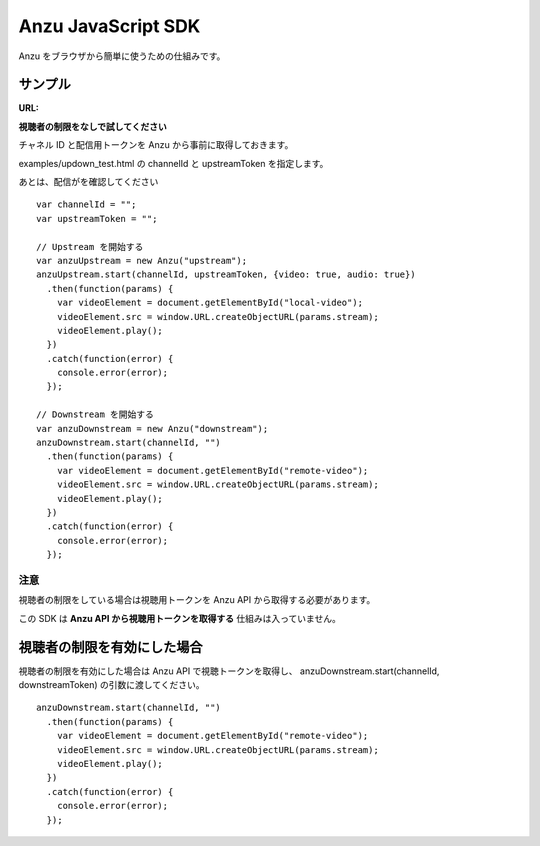 ###################
Anzu JavaScript SDK
###################

Anzu をブラウザから簡単に使うための仕組みです。

サンプル
========

:URL:

**視聴者の制限をなしで試してください**

チャネル ID と配信用トークンを Anzu から事前に取得しておきます。

examples/updown_test.html の channelId と upstreamToken を指定します。

あとは、配信がを確認してください

::

    var channelId = "";
    var upstreamToken = "";

    // Upstream を開始する
    var anzuUpstream = new Anzu("upstream");
    anzuUpstream.start(channelId, upstreamToken, {video: true, audio: true})
      .then(function(params) {
        var videoElement = document.getElementById("local-video");
        videoElement.src = window.URL.createObjectURL(params.stream);
        videoElement.play();
      })
      .catch(function(error) {
        console.error(error);
      });

    // Downstream を開始する
    var anzuDownstream = new Anzu("downstream");
    anzuDownstream.start(channelId, "")
      .then(function(params) {
        var videoElement = document.getElementById("remote-video");
        videoElement.src = window.URL.createObjectURL(params.stream);
        videoElement.play();
      })
      .catch(function(error) {
        console.error(error);
      });


注意
----

視聴者の制限をしている場合は視聴用トークンを Anzu API から取得する必要があります。

この SDK は **Anzu API から視聴用トークンを取得する** 仕組みは入っていません。


視聴者の制限を有効にした場合
============================

視聴者の制限を有効にした場合は Anzu API で視聴トークンを取得し、
anzuDownstream.start(channelId, downstreamToken) の引数に渡してください。

::

  anzuDownstream.start(channelId, "")
    .then(function(params) {
      var videoElement = document.getElementById("remote-video");
      videoElement.src = window.URL.createObjectURL(params.stream);
      videoElement.play();
    })
    .catch(function(error) {
      console.error(error);
    });

